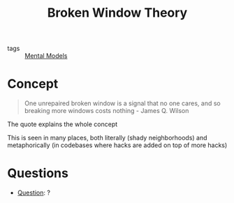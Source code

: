 #+TITLE: Broken Window Theory
#+HUGO_AUTO_SET_LASTMOD: t
#+hugo_base_dir: /Users/rajath/bleh/hugo/github-pages/blog
#+hugo_section: knowledge
#+roam_tags: unfinished

- tags :: [[file:mental_models.org][Mental Models]]

* Concept
#+BEGIN_QUOTE
One unrepaired broken window is a signal that no one cares, and so breaking more windows costs nothing - James Q. Wilson
#+END_QUOTE
The quote explains the whole concept

This is seen in many places, both literally (shady neighborhoods) and metaphorically (in codebases where hacks are added on top of more hacks)
* Questions
- [[file:question.org][Question]]: ?
